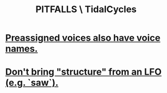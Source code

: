 :PROPERTIES:
:ID:       27cfbaef-57a6-403a-9e28-b507810cf64c
:END:
#+title: PITFALLS \ TidalCycles
* [[id:2b81a68f-cfa5-45fc-b61e-3db738463018][Preassigned voices also have voice names.]]
* [[id:7857c6a5-5778-4b99-af56-8eee6261ed3e][Don't bring "structure" from an LFO (e.g. `saw`).]]
